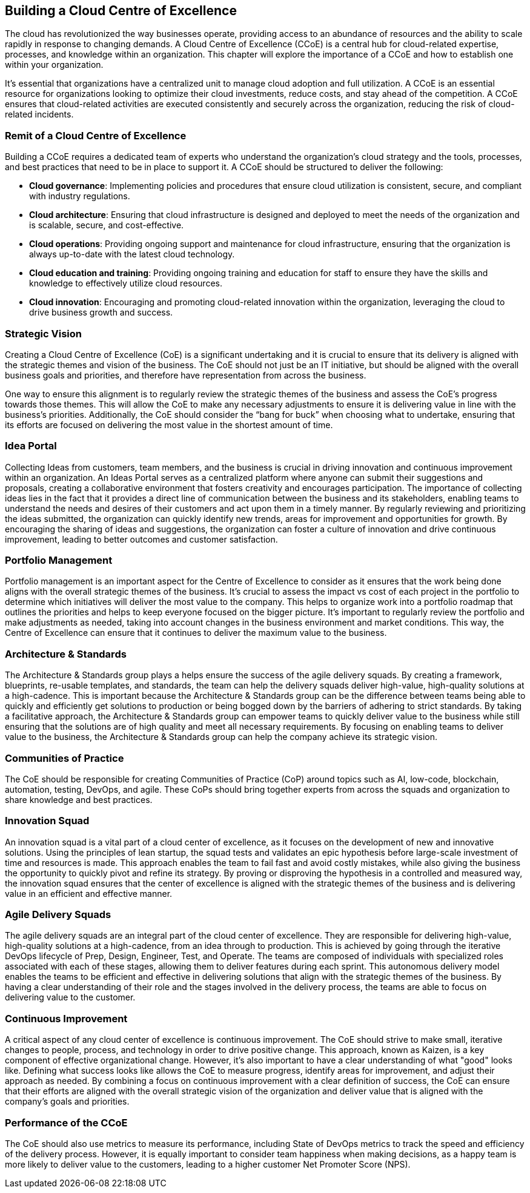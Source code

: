 == Building a Cloud Centre of Excellence

The cloud has revolutionized the way businesses operate, providing access to an abundance of resources and the ability to scale rapidly in response to changing demands. A Cloud Centre of Excellence (CCoE) is a central hub for cloud-related expertise, processes, and knowledge within an organization. This chapter will explore the importance of a CCoE and how to establish one within your organization.

It’s essential that organizations have a centralized unit to manage cloud adoption and full utilization. A CCoE is an essential resource for organizations looking to optimize their cloud investments, reduce costs, and stay ahead of the competition. A CCoE ensures that cloud-related activities are executed consistently and securely across the organization, reducing the risk of cloud-related incidents.

=== Remit of a Cloud Centre of Excellence

Building a CCoE requires a dedicated team of experts who understand the organization’s cloud strategy and the tools, processes, and best practices that need to be in place to support it. A CCoE should be structured to deliver the following:

- *Cloud governance*: Implementing policies and procedures that ensure cloud utilization is consistent, secure, and compliant with industry regulations.

- *Cloud architecture*: Ensuring that cloud infrastructure is designed and deployed to meet the needs of the organization and is scalable, secure, and cost-effective.

- *Cloud operations*: Providing ongoing support and maintenance for cloud infrastructure, ensuring that the organization is always up-to-date with the latest cloud technology.

- *Cloud education and training*: Providing ongoing training and education for staff to ensure they have the skills and knowledge to effectively utilize cloud resources.

- *Cloud innovation*: Encouraging and promoting cloud-related innovation within the organization, leveraging the cloud to drive business growth and success.

=== Strategic Vision

Creating a Cloud Centre of Excellence (CoE) is a significant undertaking and it is crucial to ensure that its delivery is aligned with the strategic themes and vision of the business. The CoE should not just be an IT initiative, but should be aligned with the overall business goals and priorities, and therefore have representation from across the business.

One way to ensure this alignment is to regularly review the strategic themes of the business and assess the CoE’s progress towards those themes. This will allow the CoE to make any necessary adjustments to ensure it is delivering value in line with the business’s priorities. Additionally, the CoE should consider the “bang for buck” when choosing what to undertake, ensuring that its efforts are focused on delivering the most value in the shortest amount of time.

=== Idea Portal

Collecting Ideas from customers, team members, and the business is crucial in driving innovation and continuous improvement within an organization. An Ideas Portal serves as a centralized platform where anyone can submit their suggestions and proposals, creating a collaborative environment that fosters creativity and encourages participation. The importance of collecting ideas lies in the fact that it provides a direct line of communication between the business and its stakeholders, enabling teams to understand the needs and desires of their customers and act upon them in a timely manner. By regularly reviewing and prioritizing the ideas submitted, the organization can quickly identify new trends, areas for improvement and opportunities for growth. By encouraging the sharing of ideas and suggestions, the organization can foster a culture of innovation and drive continuous improvement, leading to better outcomes and customer satisfaction.

=== Portfolio Management

Portfolio management is an important aspect for the Centre of Excellence to consider as it ensures that the work being done aligns with the overall strategic themes of the business. It's crucial to assess the impact vs cost of each project in the portfolio to determine which initiatives will deliver the most value to the company. This helps to organize work into a portfolio roadmap that outlines the priorities and helps to keep everyone focused on the bigger picture. It's important to regularly review the portfolio and make adjustments as needed, taking into account changes in the business environment and market conditions. This way, the Centre of Excellence can ensure that it continues to deliver the maximum value to the business.

=== Architecture & Standards

The Architecture & Standards group plays a helps ensure the success of the agile delivery squads. By creating a framework, blueprints, re-usable templates, and standards, the team can help the delivery squads deliver high-value, high-quality solutions at a high-cadence. This is important because the Architecture & Standards group can be the difference between teams being able to quickly and efficiently get solutions to production or being bogged down by the barriers of adhering to strict standards. By taking a facilitative approach, the Architecture & Standards group can empower teams to quickly deliver value to the business while still ensuring that the solutions are of high quality and meet all necessary requirements. By focusing on enabling teams to deliver value to the business, the Architecture & Standards group can help the company achieve its strategic vision.

=== Communities of Practice

The CoE should be responsible for creating Communities of Practice (CoP) around topics such as AI, low-code, blockchain, automation, testing, DevOps, and agile. These CoPs should bring together experts from across the squads and organization to share knowledge and best practices.

=== Innovation Squad

An innovation squad is a vital part of a cloud center of excellence, as it focuses on the development of new and innovative solutions. Using the principles of lean startup, the squad tests and validates an epic hypothesis before large-scale investment of time and resources is made. This approach enables the team to fail fast and avoid costly mistakes, while also giving the business the opportunity to quickly pivot and refine its strategy. By proving or disproving the hypothesis in a controlled and measured way, the innovation squad ensures that the center of excellence is aligned with the strategic themes of the business and is delivering value in an efficient and effective manner.

=== Agile Delivery Squads

The agile delivery squads are an integral part of the cloud center of excellence. They are responsible for delivering high-value, high-quality solutions at a high-cadence, from an idea through to production. This is achieved by going through the iterative DevOps lifecycle of Prep, Design, Engineer, Test, and Operate. The teams are composed of individuals with specialized roles associated with each of these stages, allowing them to deliver features during each sprint. This autonomous delivery model enables the teams to be efficient and effective in delivering solutions that align with the strategic themes of the business. By having a clear understanding of their role and the stages involved in the delivery process, the teams are able to focus on delivering value to the customer.

=== Continuous Improvement

A critical aspect of any cloud center of excellence is continuous improvement. The CoE should strive to make small, iterative changes to people, process, and technology in order to drive positive change. This approach, known as Kaizen, is a key component of effective organizational change. However, it's also important to have a clear understanding of what "good" looks like. Defining what success looks like allows the CoE to measure progress, identify areas for improvement, and adjust their approach as needed. By combining a focus on continuous improvement with a clear definition of success, the CoE can ensure that their efforts are aligned with the overall strategic vision of the organization and deliver value that is aligned with the company's goals and priorities.

=== Performance of the CCoE

The CoE should also use metrics to measure its performance, including State of DevOps metrics to track the speed and efficiency of the delivery process. However, it is equally important to consider team happiness when making decisions, as a happy team is more likely to deliver value to the customers, leading to a higher customer Net Promoter Score (NPS).

